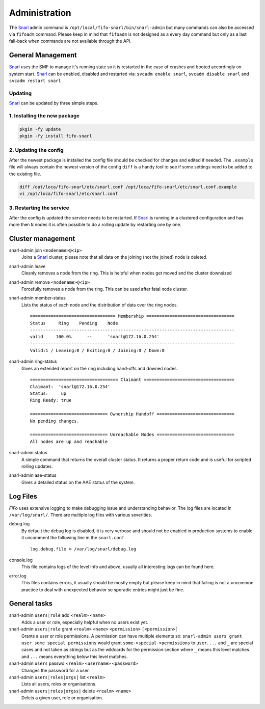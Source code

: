 .. Project-FiFo documentation master file, created by
   Heinz N. Gies on Fri Aug 15 03:25:49 2014.

**************
Administration
**************

The `Snarl <../snarl.html>`_ admin command is ``/opt/local/fifo-snarl/bin/snarl-admin`` but many commands can also be accessed via ``fifoadm`` command. Please keep in mind that ``fifoadm`` is not designed as a every day command but only as a last fall-back when commands are not available through the API.

General Management
##################

`Snarl <../snarl.html>`_ uses the SMF to manage it's running state so it is restarted in the case of crashes and booted accordingly on system start. `Snarl <../snarl.html>`_ can be enabled, disabled and restarted via: ``svcadm enable snarl``, ``svcadm disable snarl`` and ``svcadm restart snarl``

Updating
********
`Snarl <../snarl.html>`_ can be updated by three simple steps.

1. Installing the new package
*****************************

.. code-block:: bash

   pkgin -fy update
   pkgin -fy install fifo-snarl


2. Updating the config
**********************

After the newest package is installed the config file should be checked for changes and edited if needed. The ``.example`` file will always contain the newest version of the config ``diff`` is a handy tool to see if some settings need to be added to the existing file.

.. code-block:: bash

   diff /opt/loca/fifo-snarl/etc/snarl.conf /opt/loca/fifo-snarl/etc/snarl.conf.example
   vi /opt/loca/fifo-snarl/etc/snarl.conf


3. Restarting the service
*************************

After the config is updated the service needs to be restarted. If `Snarl <../snarl.html>`_ is running in a clustered configuration and has more then ``N`` nodes it is often possible to do a rolling update by restarting one by one.

Cluster management
##################

snarl-admin join ``<nodename>@<ip>``
    Joins a `Snarl <../snarl.html>`_ cluster, please note that all data on the joining (not the joined) node is deleted.

snarl-admin leave
    Cleanly removes a node from the ring. This is helpful when nodes get moved and the cluster downsized

snarl-admin remove ``<nodename>@<ip>``
    Forcefully removes a node from the ring. This can be used after fatal node cluster.

snarl-admin member-status
    Lists the status of each node and the distribution of data over the ring nodes.

    ::

       ================================= Membership ==================================
       Status     Ring    Pending    Node
       -------------------------------------------------------------------------------
       valid     100.0%      --      'snarl@172.16.0.254'
       -------------------------------------------------------------------------------
       Valid:1 / Leaving:0 / Exiting:0 / Joining:0 / Down:0


snarl-admin ring-status
    Gives an extended report on the ring including hand-offs and downed nodes.

    ::

       ================================== Claimant ===================================
       Claimant:  'snarl@172.16.0.254'
       Status:     up
       Ring Ready: true

       ============================== Ownership Handoff ==============================
       No pending changes.

       ============================== Unreachable Nodes ==============================
       All nodes are up and reachable


snarl-admin status
    A simple command that returns the overall cluster status. It returns a proper return code and is useful for scripted rolling updates.

snarl-admin aae-status
    Gives a detailed status on the AAE status of the system.

Log Files
#########

*FiFo* uses extensive logging to make debugging issue and understanding behavior. The log files are located in ``/var/log/snarl/``. There are multiple log files with various severities.

debug.log
    By default the debug log is disabled, it is very verbose and should not be enabled in production systems to enable it uncomment the following line in the ``snarl.conf``

    ::

       log.debug.file = /var/log/snarl/debug.log


console.log
    This file contains logs of the level info and above, usually all interesting logs can be found here.

error.log
    This files contains errors, it usually should be mostly empty but please keep in mind that failing is not a uncommon practice to deal with unexpected behavior so sporadic entries might just be fine.

General tasks
#############

snarl-admin ``users|role`` add ``<realm>`` ``<name>``
    Adds a user or role, especially helpful when no users exist yet.

snarl-admin ``users|role`` grant ``<realm>`` ``<name>`` ``<permission>`` ``[<permission>]``
    Grants a user or role permissions. A permission can have multiple elements so: ``snarl-admin users grant user some special permissions`` would grant ``some->special->permissions`` to ``user``. ``...`` and ``_`` are special cases and not taken as strings but as the wildcards for the permission section where ``_`` means this level matches and ``...`` means everything below this level matches.

snarl-admin ``users`` passwd ``<realm>`` ``<username>`` ``<password>``
    Changes the password for a user.

snarl-admin ``users|roles|orgs|`` list ``<realm>``
    Lists all users, roles or organisations.

snarl-admin ``users|roles|orgss|`` delete ``<realm>`` ``<name>``
    Delets a given user, role or organisation.
